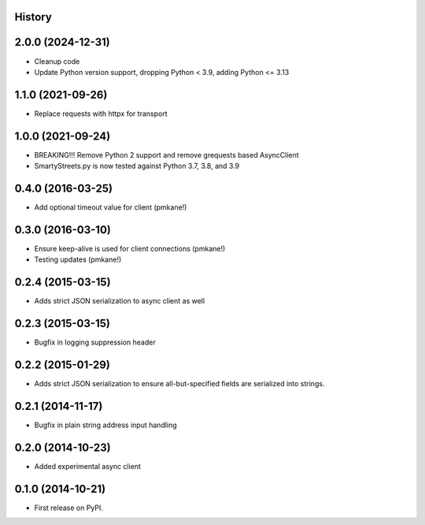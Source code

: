 .. :changelog:

History
-------

2.0.0 (2024-12-31)
------------------

* Cleanup code
* Update Python version support, dropping Python < 3.9, adding Python <= 3.13


1.1.0 (2021-09-26)
------------------

* Replace requests with httpx for transport

1.0.0 (2021-09-24)
------------------

* BREAKING!!! Remove Python 2 support and remove grequests based AsyncClient
* SmartyStreets.py is now tested against Python 3.7, 3.8, and 3.9

0.4.0 (2016-03-25)
------------------

* Add optional timeout value for client (pmkane!)

0.3.0 (2016-03-10)
------------------

* Ensure keep-alive is used for client connections (pmkane!)
* Testing updates (pmkane!)

0.2.4 (2015-03-15)
------------------

* Adds strict JSON serialization to async client as well

0.2.3 (2015-03-15)
------------------

* Bugfix in logging suppression header

0.2.2 (2015-01-29)
------------------

* Adds strict JSON serialization to ensure all-but-specified fields are
  serialized into strings.

0.2.1 (2014-11-17)
------------------

* Bugfix in plain string address input handling

0.2.0 (2014-10-23)
------------------

* Added experimental async client

0.1.0 (2014-10-21)
------------------

* First release on PyPI.
